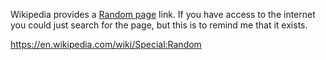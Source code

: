 #+BEGIN_COMMENT
.. title: Random Wikipedia Pages
.. slug: random-wikipedia-pages
.. date: 2020-09-02 15:49:23 UTC-07:00
.. tags: random,wikipedia,slipnote
.. category: Random
.. link: 
.. description: Getting random Wikipedia pages.
.. type: text
.. status: 
.. updated: 

#+END_COMMENT

Wikipedia provides a [[https://www.wikiwand.com/en/Wikipedia:Random][Random page]] link. If you have access to the internet you could just search for the page, but this is to remind me that it exists.

https://en.wikipedia.com/wiki/Special:Random
